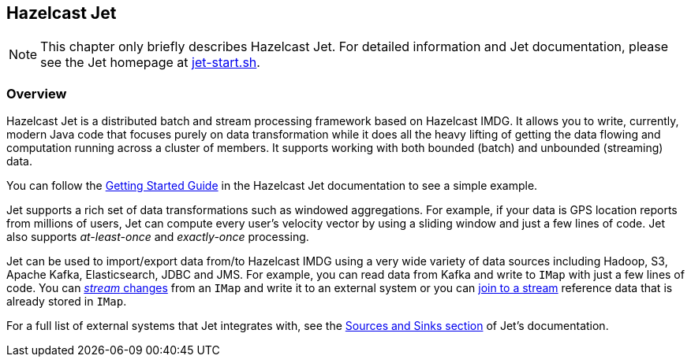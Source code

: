 
[[hazelcast-jet]]
== Hazelcast Jet

NOTE: This chapter only briefly describes Hazelcast Jet.
For detailed information and Jet documentation,
please see the Jet homepage at link:https://jet-start.sh[jet-start.sh^].

[[jet-overview]]
=== Overview

Hazelcast Jet is a distributed batch and stream processing framework 
based on Hazelcast IMDG.  It allows you to write, currently, modern Java code
that focuses purely on data transformation while it does all the heavy 
lifting of getting the data flowing and computation running across a 
cluster of members.  It supports working with both bounded (batch) 
and unbounded (streaming) data.

You can follow the link:https://jet-start.sh/docs[Getting Started Guide^]
in the Hazelcast Jet documentation to see a simple example.

Jet supports a rich set of data transformations such as windowed aggregations.
For example, if your data is GPS location reports from millions of users,
Jet can compute every user's velocity vector by using a sliding window and
just a few lines of code. Jet also supports _at-least-once_ and _exactly-once_
processing.

Jet can be used to import/export data from/to
Hazelcast IMDG using a very wide variety of data sources including Hadoop,
S3, Apache Kafka, Elasticsearch, JDBC and JMS. For example, you can read data
from Kafka and write to `IMap` with just a few lines of code. You can 
link:https://jet-start.sh/docs/how-tos/stream-imap[_stream_ changes^] from an `IMap`
and write it to an external system or you can link:https://jet-start.sh/docs/tutorials/map-join[join to a stream^]
reference data that is already stored in `IMap`.

For a full list of external systems that Jet integrates with, 
see the link:https://jet-start.sh/docs/api/sources-sinks[Sources and Sinks section^]
of Jet's documentation. 






